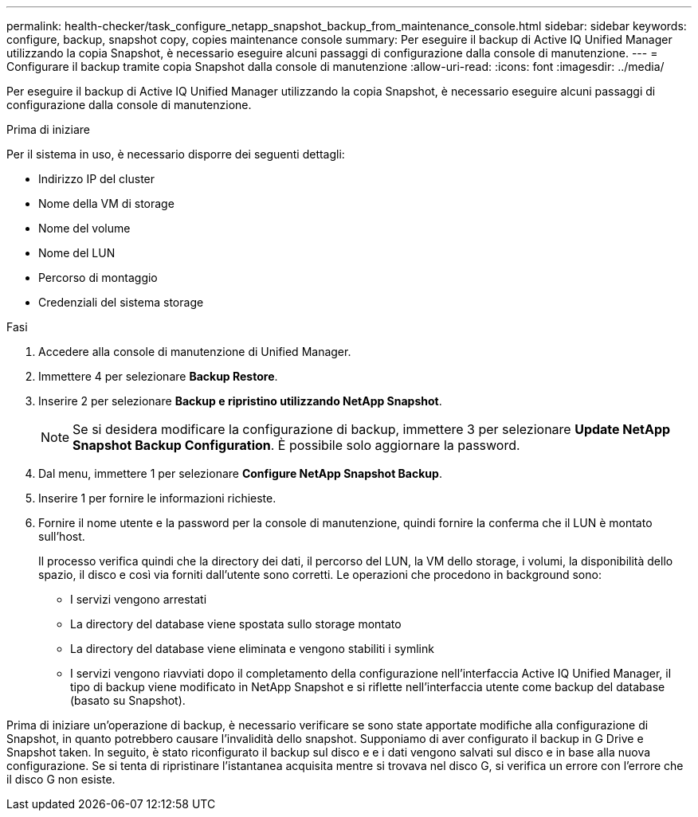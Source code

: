 ---
permalink: health-checker/task_configure_netapp_snapshot_backup_from_maintenance_console.html 
sidebar: sidebar 
keywords: configure, backup, snapshot copy, copies maintenance console 
summary: Per eseguire il backup di Active IQ Unified Manager utilizzando la copia Snapshot, è necessario eseguire alcuni passaggi di configurazione dalla console di manutenzione. 
---
= Configurare il backup tramite copia Snapshot dalla console di manutenzione
:allow-uri-read: 
:icons: font
:imagesdir: ../media/


[role="lead"]
Per eseguire il backup di Active IQ Unified Manager utilizzando la copia Snapshot, è necessario eseguire alcuni passaggi di configurazione dalla console di manutenzione.

.Prima di iniziare
Per il sistema in uso, è necessario disporre dei seguenti dettagli:

* Indirizzo IP del cluster
* Nome della VM di storage
* Nome del volume
* Nome del LUN
* Percorso di montaggio
* Credenziali del sistema storage


.Fasi
. Accedere alla console di manutenzione di Unified Manager.
. Immettere 4 per selezionare *Backup Restore*.
. Inserire 2 per selezionare *Backup e ripristino utilizzando NetApp Snapshot*.
+
[NOTE]
====
Se si desidera modificare la configurazione di backup, immettere 3 per selezionare *Update NetApp Snapshot Backup Configuration*. È possibile solo aggiornare la password.

====
. Dal menu, immettere 1 per selezionare *Configure NetApp Snapshot Backup*.
. Inserire 1 per fornire le informazioni richieste.
. Fornire il nome utente e la password per la console di manutenzione, quindi fornire la conferma che il LUN è montato sull'host.
+
Il processo verifica quindi che la directory dei dati, il percorso del LUN, la VM dello storage, i volumi, la disponibilità dello spazio, il disco e così via forniti dall'utente sono corretti. Le operazioni che procedono in background sono:

+
** I servizi vengono arrestati
** La directory del database viene spostata sullo storage montato
** La directory del database viene eliminata e vengono stabiliti i symlink
** I servizi vengono riavviati dopo il completamento della configurazione nell'interfaccia Active IQ Unified Manager, il tipo di backup viene modificato in NetApp Snapshot e si riflette nell'interfaccia utente come backup del database (basato su Snapshot).




Prima di iniziare un'operazione di backup, è necessario verificare se sono state apportate modifiche alla configurazione di Snapshot, in quanto potrebbero causare l'invalidità dello snapshot. Supponiamo di aver configurato il backup in G Drive e Snapshot taken. In seguito, è stato riconfigurato il backup sul disco e e i dati vengono salvati sul disco e in base alla nuova configurazione. Se si tenta di ripristinare l'istantanea acquisita mentre si trovava nel disco G, si verifica un errore con l'errore che il disco G non esiste.
